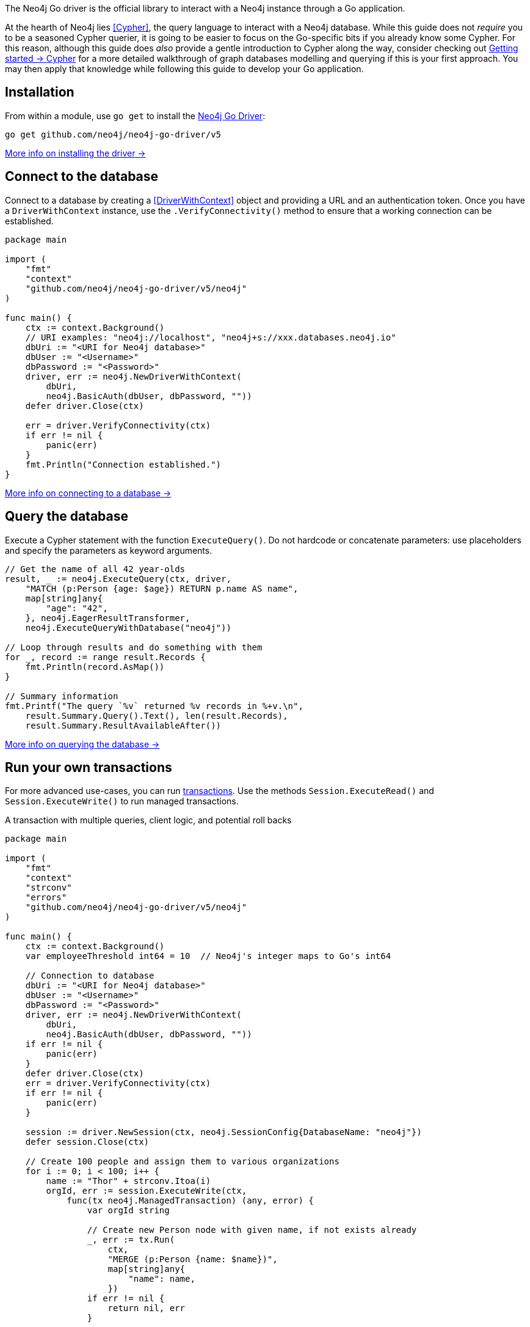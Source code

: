The Neo4j Go driver is the official library to interact with a Neo4j instance through a Go application.

At the hearth of Neo4j lies <<Cypher>>, the query language to interact with a Neo4j database.
While this guide does not _require_ you to be a seasoned Cypher querier, it is going to be easier to focus on the Go-specific bits if you already know some Cypher.
For this reason, although this guide does _also_ provide a gentle introduction to Cypher along the way, consider checking out link:{neo4j-docs-base-uri}/getting-started/cypher-intro/[Getting started -> Cypher] for a more detailed walkthrough of graph databases modelling and querying if this is your first approach.
You may then apply that knowledge while following this guide to develop your Go application.


== Installation

From within a module, use `go get` to install the link:https://pkg.go.dev/github.com/neo4j/neo4j-go-driver/v5/[Neo4j Go Driver]:

[source, bash]
----
go get github.com/neo4j/neo4j-go-driver/v5
----

xref:install#install-driver[More info on installing the driver ->]


== Connect to the database

Connect to a database by creating a <<DriverWithContext>> object and providing a URL and an authentication token.
Once you have a `DriverWithContext` instance, use the `.VerifyConnectivity()` method to ensure that a working connection can be established.

[source, go, role=nocollapse]
----
package main

import (
    "fmt"
    "context"
    "github.com/neo4j/neo4j-go-driver/v5/neo4j"
)

func main() {
    ctx := context.Background()
    // URI examples: "neo4j://localhost", "neo4j+s://xxx.databases.neo4j.io"
    dbUri := "<URI for Neo4j database>"
    dbUser := "<Username>"
    dbPassword := "<Password>"
    driver, err := neo4j.NewDriverWithContext(
        dbUri,
        neo4j.BasicAuth(dbUser, dbPassword, ""))
    defer driver.Close(ctx)

    err = driver.VerifyConnectivity(ctx)
    if err != nil {
        panic(err)
    }
    fmt.Println("Connection established.")
}
----

xref:connect.adoc[More info on connecting to a database ->]


== Query the database

Execute a Cypher statement with the function `ExecuteQuery()`.
Do not hardcode or concatenate parameters: use placeholders and specify the parameters as keyword arguments.

[source, go]
----
// Get the name of all 42 year-olds
result, _ := neo4j.ExecuteQuery(ctx, driver,
    "MATCH (p:Person {age: $age}) RETURN p.name AS name",
    map[string]any{
        "age": "42",
    }, neo4j.EagerResultTransformer,
    neo4j.ExecuteQueryWithDatabase("neo4j"))

// Loop through results and do something with them
for _, record := range result.Records {
    fmt.Println(record.AsMap())
}

// Summary information
fmt.Printf("The query `%v` returned %v records in %+v.\n",
    result.Summary.Query().Text(), len(result.Records),
    result.Summary.ResultAvailableAfter())
----

xref:query-simple.adoc[More info on querying the database ->]


== Run your own transactions

For more advanced use-cases, you can run <<transaction,transactions>>.
Use the methods `Session.ExecuteRead()` and `Session.ExecuteWrite()` to run managed transactions.

.A transaction with multiple queries, client logic, and potential roll backs
[source, go]
----
package main

import (
    "fmt"
    "context"
    "strconv"
    "errors"
    "github.com/neo4j/neo4j-go-driver/v5/neo4j"
)

func main() {
    ctx := context.Background()
    var employeeThreshold int64 = 10  // Neo4j's integer maps to Go's int64

    // Connection to database
    dbUri := "<URI for Neo4j database>"
    dbUser := "<Username>"
    dbPassword := "<Password>"
    driver, err := neo4j.NewDriverWithContext(
        dbUri,
        neo4j.BasicAuth(dbUser, dbPassword, ""))
    if err != nil {
        panic(err)
    }
    defer driver.Close(ctx)
    err = driver.VerifyConnectivity(ctx)
    if err != nil {
        panic(err)
    }

    session := driver.NewSession(ctx, neo4j.SessionConfig{DatabaseName: "neo4j"})
    defer session.Close(ctx)

    // Create 100 people and assign them to various organizations
    for i := 0; i < 100; i++ {
        name := "Thor" + strconv.Itoa(i)
        orgId, err := session.ExecuteWrite(ctx,
            func(tx neo4j.ManagedTransaction) (any, error) {
                var orgId string

                // Create new Person node with given name, if not exists already
                _, err := tx.Run(
                    ctx,
                    "MERGE (p:Person {name: $name})",
                    map[string]any{
                        "name": name,
                    })
                if err != nil {
                    return nil, err
                }

                // Obtain most recent organization ID and the number of people linked to it
                result, err := tx.Run(
                    ctx, `
                    MATCH (o:Organization)
                    RETURN o.id AS id, COUNT{(p:Person)-[r:WORKS_FOR]->(o)} AS employeesN
                    ORDER BY o.createdDate DESC
                    LIMIT 1
                    `, nil)
                if err != nil {
                    return nil, err
                }
                org, err := result.Single(ctx)

                // If no organization exists, create one and add Person to it
                if org == nil {
                    orgId, _ = createOrganization(ctx, tx)
                    fmt.Println("No orgs available, created", orgId)
                    err = addPersonToOrganization(ctx, tx, name, orgId)
                    if err != nil {
                        return nil, errors.New("Failed to add person to new org")
                        // Transaction will roll back
                        // -> not even Person and/or Organization is created!
                    }
                } else {
                    orgId = org.AsMap()["id"].(string)
                    if employeesN := org.AsMap()["employeesN"].(int64);
                       employeesN == 0 {
                        return nil, errors.New("Most recent organization is empty")
                        // Transaction will roll back
                        // -> not even Person is created!
                    }

                    // If org does not have too many employees, add this Person to it
                    if employeesN := org.AsMap()["employeesN"].(int64);
                       employeesN < employeeThreshold {
                        err = addPersonToOrganization(ctx, tx, name, orgId)
                        if err != nil {
                            return nil, err
                            // Transaction will roll back
                            // -> not even Person is created!
                        }
                    // Otherwise, create a new Organization and link Person to it
                    } else {
                        orgId, err = createOrganization(ctx, tx)
                        if err != nil {
                            return nil, err
                            // Transaction will roll back
                            // -> not even Person is created!
                        }
                        fmt.Println("Latest org is full, created", orgId)
                        err = addPersonToOrganization(ctx, tx, name, orgId)
                        if err != nil {
                            return nil, err
                            // Transaction will roll back
                            // -> not even Person and/or Organization is created!
                        }
                    }
                }
                // Return the Organization ID to which the new Person ends up in
                return orgId, nil
            })
        if err != nil {
            fmt.Println(err)
        } else {
            fmt.Println("User", name, "added to organization", orgId)
        }
    }
}

func createOrganization(ctx context.Context, tx neo4j.ManagedTransaction) (string, error) {
    result, err := tx.Run(
        ctx, `
        CREATE (o:Organization {id: randomuuid(), createdDate: datetime()})
        RETURN o.id AS id
        `, nil)
    if err != nil {
        return "", err
    }
    org, err := result.Single(ctx)
    if err != nil {
        return "", err
    }
    orgId, _ := org.AsMap()["id"]
    return orgId.(string), err
}

func addPersonToOrganization(ctx context.Context, tx neo4j.ManagedTransaction, personName string, orgId string) (error) {
    _, err := tx.Run(
        ctx, `
        MATCH (o:Organization {id: $orgId})
        MATCH (p:Person {name: $name})
        MERGE (p)-[:WORKS_FOR]->(o)
        `, map[string]any{
            "orgId": orgId,
            "name": personName,
        })
    return err
}
----

xref:transactions.adoc[More info on running transactions ->]


== Close connections and sessions
Call the `.close()` method on all `DriverWithContext` and `SessionWithContext` instances to release any resources still held by them.
The best practice is to call the methods with the `defer` keyword as soon as you create new objects.

[source, go]
----
driver, err := neo4j.NewDriverWithContext(dbUri, neo4j.BasicAuth(dbUser, dbPassword, ""))
defer driver.Close(ctx)
----

[source, go]
----
session := driver.NewSession(ctx, neo4j.SessionConfig{DatabaseName: "neo4j"})
defer session.Close(ctx)
----


== API documentation

For in-depth information about driver features, check out the link:https://pkg.go.dev/github.com/neo4j/neo4j-go-driver/v5/neo4j[API documentation].
